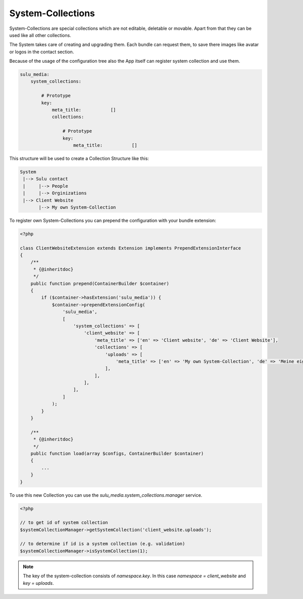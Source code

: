 System-Collections
==================

System-Collections are special collections which are not editable, deletable or
movable. Apart from that they can be used like all other collections.

The System takes care of creating and upgrading them. Each bundle can request
them, to save there images like avatar or logos in the contact section.

Because of the usage of the configuration tree also the App itself can register
system collection and use them.

.. code-block:: yaml

    sulu_media:
        system_collections:

            # Prototype
            key:
                meta_title:           []
                collections:

                    # Prototype
                    key:
                        meta_title:           []

This structure will be used to create a Collection Structure like this:

.. code-block:: bash

    System
     |--> Sulu contact
     |     |--> People
     |     |--> Orginizations
     |--> Client Website
           |--> My own System-Collection

To register own System-Collections you can prepend the configuration with your
bundle extension:

.. code-block:: php

    <?php

    class ClientWebsiteExtension extends Extension implements PrependExtensionInterface
    {
        /**
         * {@inheritdoc}
         */
        public function prepend(ContainerBuilder $container)
        {
            if ($container->hasExtension('sulu_media')) {
                $container->prependExtensionConfig(
                    'sulu_media',
                    [
                        'system_collections' => [
                            'client_website' => [
                                'meta_title' => ['en' => 'Client website', 'de' => 'Client Website'],
                                'collections' => [
                                    'uploads' => [
                                        'meta_title' => ['en' => 'My own System-Collection', 'de' => 'Meine eigene System-Collection'],
                                    ],
                                ],
                            ],
                        ],
                    ]
                );
            }
        }

        /**
         * {@inheritdoc}
         */
        public function load(array $configs, ContainerBuilder $container)
        {
            ...
        }
    }

To use this new Collection you can use the `sulu_media.system_collections.manager`
service.

.. code-block:: php

    <?php

    // to get id of system collection
    $systemCollectionManager->getSystemCollection('client_website.uploads');

    // to determine if id is a system collection (e.g. validation)
    $systemCollectionManager->isSystemCollection(1);

.. note::
    The key of the system-collection consists of `namespace.key`. In this case
    `namespace = client_website` and `key = uploads`.
